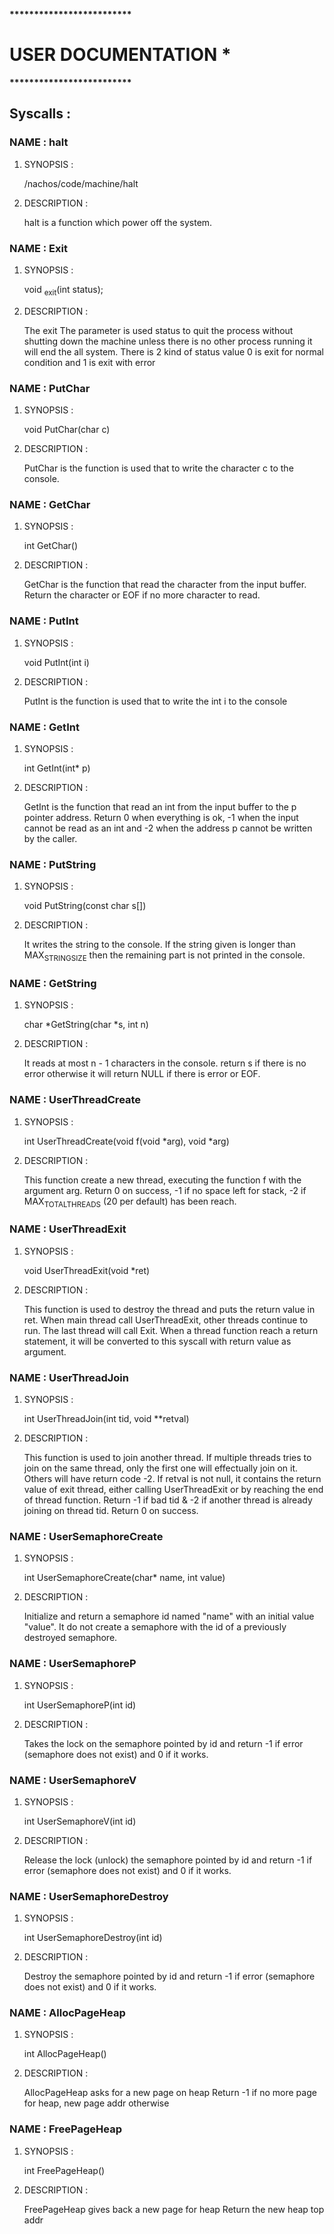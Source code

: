 ***************************
*   USER DOCUMENTATION    *
***************************

** Syscalls :


*** NAME : halt
**** SYNOPSIS :
        /nachos/code/machine/halt
**** DESCRIPTION :
        halt is a function which power off the system.


*** NAME : Exit
**** SYNOPSIS :
        void _exit(int status);
**** DESCRIPTION :
        The exit The parameter is used status to quit the process without shutting down
		the machine unless there is no other process running it will end the all system.
		There is 2 kind of status value 0 is exit for normal condition and 1 is exit
		with error


*** NAME : PutChar
**** SYNOPSIS :
        void PutChar(char c)
**** DESCRIPTION :
        PutChar is the function is used that to write the character c to the console.


*** NAME : GetChar
**** SYNOPSIS :
        int GetChar()
**** DESCRIPTION :
        GetChar is the function that read the character from the input buffer.
        Return the character or EOF if no more character to read.


*** NAME : PutInt
**** SYNOPSIS :
        void PutInt(int i)
**** DESCRIPTION :
        PutInt is the function is used that to write the int i to the console


*** NAME : GetInt
**** SYNOPSIS :
        int GetInt(int* p)
**** DESCRIPTION :
        GetInt is the function that read an int from the input buffer to the p pointer address.
        Return 0 when everything is ok, -1 when the input cannot be read as an int
        and -2 when the address p cannot be written by the caller.


*** NAME : PutString
**** SYNOPSIS :
        void PutString(const char s[])
**** DESCRIPTION :
        It writes the string to the console. If the string given is longer than
        MAX_STRING_SIZE then the remaining part is not printed in the console.


*** NAME : GetString
**** SYNOPSIS :
        char *GetString(char *s, int n)
**** DESCRIPTION :
        It reads at most n - 1 characters in the console. return s if there is no error
        otherwise it will return NULL if there is error or EOF.


*** NAME : UserThreadCreate
**** SYNOPSIS :
        int UserThreadCreate(void f(void *arg), void *arg)
**** DESCRIPTION :
        This function create a new thread, executing the function f with the
        argument arg.  Return 0 on success, -1 if no space left for stack, -2 if
        MAX_TOTAL_THREADS (20 per default) has been reach.


*** NAME : UserThreadExit
**** SYNOPSIS :
        void UserThreadExit(void *ret)
**** DESCRIPTION :
        This function is used to destroy the thread and puts the return value in
        ret.  When main thread call UserThreadExit, other threads continue to
        run. The last thread will call Exit. When a thread function reach a
        return statement, it will be converted to this syscall with return value
        as argument.


*** NAME : UserThreadJoin
**** SYNOPSIS :
        int UserThreadJoin(int tid, void **retval)
**** DESCRIPTION :
        This function is used to join another thread.  If multiple threads tries
        to join on the same thread, only the first one will effectually join on
        it. Others will have return code -2.  If retval is not null, it contains
        the return value of exit thread, either calling UserThreadExit or by
        reaching the end of thread function.  Return -1 if bad tid & -2 if
        another thread is already joining on thread tid.  Return 0 on success.


*** NAME : UserSemaphoreCreate
**** SYNOPSIS :
        int UserSemaphoreCreate(char* name, int value)
**** DESCRIPTION :
        Initialize and return a semaphore id named "name" with an initial value "value".
		It do not create a semaphore with the id of a previously destroyed semaphore.


*** NAME : UserSemaphoreP
**** SYNOPSIS :
        int UserSemaphoreP(int id)
**** DESCRIPTION :
        Takes the lock on the semaphore pointed by id and return -1 if error (semaphore
		does not exist) and 0 if it works.


*** NAME : UserSemaphoreV
**** SYNOPSIS :
        int UserSemaphoreV(int id)
**** DESCRIPTION :
        Release the lock (unlock) the semaphore pointed by id and return -1 if error
		(semaphore does not exist) and 0 if it works.


*** NAME : UserSemaphoreDestroy
**** SYNOPSIS :
        int UserSemaphoreDestroy(int id)
**** DESCRIPTION :
        Destroy the semaphore pointed by id and return -1 if error (semaphore does not
		exist) and 0 if it works.


*** NAME : AllocPageHeap
**** SYNOPSIS :
     int AllocPageHeap()
**** DESCRIPTION :
     AllocPageHeap asks for a new page on heap
     Return -1 if no more page for heap, new page addr otherwise


*** NAME : FreePageHeap
**** SYNOPSIS :
     int FreePageHeap()
**** DESCRIPTION :
     FreePageHeap gives back a new page for heap
     Return the new heap top addr
